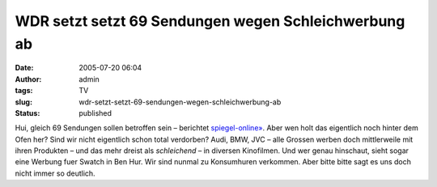 WDR setzt setzt 69 Sendungen wegen Schleichwerbung ab
#####################################################
:date: 2005-07-20 06:04
:author: admin
:tags: TV
:slug: wdr-setzt-setzt-69-sendungen-wegen-schleichwerbung-ab
:status: published

Hui, gleich 69 Sendungen sollen betroffen sein – berichtet
`spiegel-online» <http://www.spiegel.de/kultur/gesellschaft/0,1518,365888,00.html>`__.
Aber wen holt das eigentlich noch hinter dem Ofen her? Sind wir nicht
eigentlich schon total verdorben? Audi, BMW, JVC – alle Grossen werben
doch mittlerweile mit ihren Produkten – und das mehr dreist als
*schleichend* – in diversen Kinofilmen. Und wer genau hinschaut, sieht
sogar eine Werbung fuer Swatch in Ben Hur. Wir sind nunmal zu
Konsumhuren verkommen. Aber bitte bitte sagt es uns doch nicht immer so
deutlich.
